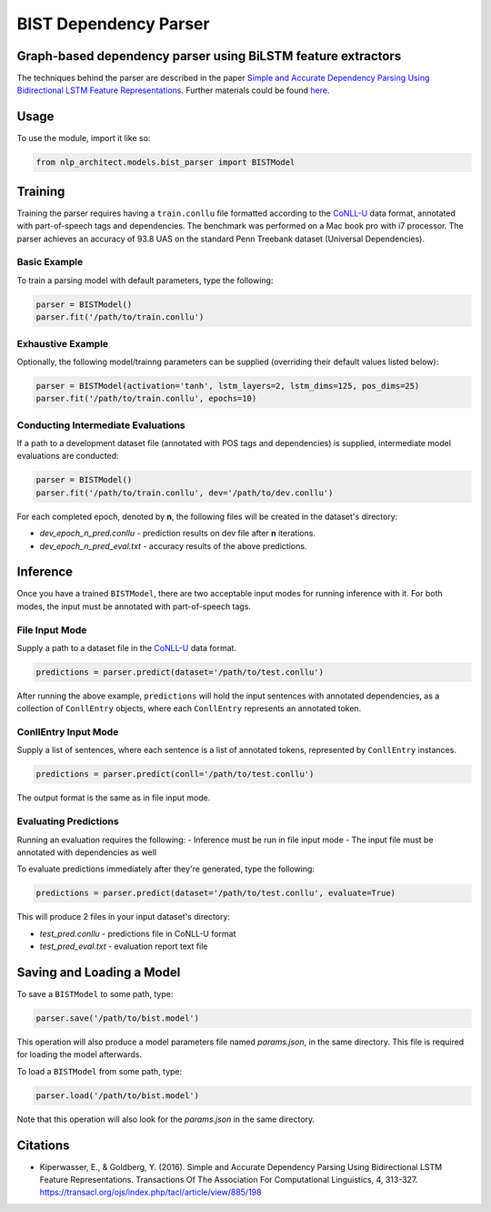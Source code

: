 .. ---------------------------------------------------------------------------
.. Copyright 2017-2018 Intel Corporation
..
.. Licensed under the Apache License, Version 2.0 (the "License");
.. you may not use this file except in compliance with the License.
.. You may obtain a copy of the License at
..
..      http://www.apache.org/licenses/LICENSE-2.0
..
.. Unless required by applicable law or agreed to in writing, software
.. distributed under the License is distributed on an "AS IS" BASIS,
.. WITHOUT WARRANTIES OR CONDITIONS OF ANY KIND, either express or implied.
.. See the License for the specific language governing permissions and
.. limitations under the License.
.. ---------------------------------------------------------------------------

BIST Dependency Parser
#######################

Graph-based dependency parser using BiLSTM feature extractors
==============================================================

The techniques behind the parser are described in the paper `Simple and
Accurate Dependency Parsing Using Bidirectional LSTM Feature
Representations <https://www.transacl.org/ojs/index.php/tacl/article/viewFile/885/198>`__.
Further materials could be found
`here <http://elki.cc/#/article/Simple%20and%20Accurate%20Dependency%20Parsing%20Using%20Bidirectional%20LSTM%20Feature%20Representations>`__.

Usage
=====

To use the module, import it like so:

.. code:: python

    from nlp_architect.models.bist_parser import BISTModel

Training
========

Training the parser requires having a ``train.conllu`` file
formatted according to the CoNLL-U_ data format,
annotated with part-of-speech tags and dependencies.
The benchmark was performed on a Mac book pro with i7 processor. The parser achieves
an accuracy of 93.8 UAS on the standard Penn Treebank dataset (Universal Dependencies).


Basic Example
-------------

To train a parsing model with default parameters, type the following:

.. code:: python

    parser = BISTModel()
    parser.fit('/path/to/train.conllu')


Exhaustive Example
------------------

Optionally, the following model/trainng parameters can be supplied (overriding their default
values listed below):

.. code:: python

    parser = BISTModel(activation='tanh', lstm_layers=2, lstm_dims=125, pos_dims=25)
    parser.fit('/path/to/train.conllu', epochs=10)


Conducting Intermediate Evaluations
-----------------------------------

If a path to a development dataset file (annotated with POS tags and dependencies) is supplied,
intermediate model evaluations are conducted:

.. code:: python

    parser = BISTModel()
    parser.fit('/path/to/train.conllu', dev='/path/to/dev.conllu')

For each completed epoch, denoted by **n**, the following files will be created in the dataset's
directory:

- *dev_epoch_n_pred.conllu* - prediction results on dev file after **n** iterations.
- *dev_epoch_n_pred_eval.txt* - accuracy results of the above predictions.

Inference
=========

Once you have a trained ``BISTModel``, there are two acceptable input modes for running inference
with it. For both modes, the input must be annotated with part-of-speech tags.

File Input Mode
---------------

Supply a path to a dataset file in the CoNLL-U_ data format.

.. code:: python

    predictions = parser.predict(dataset='/path/to/test.conllu')

After running the above example, ``predictions`` will hold the input sentences with annotated
dependencies, as a collection of ``ConllEntry`` objects, where each ``ConllEntry`` represents an
annotated token.

ConllEntry Input Mode
---------------------

Supply a list of sentences, where each sentence is a list of annotated tokens, represented by
``ConllEntry`` instances.

.. code:: python

    predictions = parser.predict(conll='/path/to/test.conllu')

The output format is the same as in file input mode.

Evaluating Predictions
----------------------

Running an evaluation requires the following:
- Inference must be run in file input mode
- The input file must be annotated with dependencies as well

To evaluate predictions immediately after they're generated, type the following:

.. code:: python

    predictions = parser.predict(dataset='/path/to/test.conllu', evaluate=True)

This will produce 2 files in your input dataset's directory:

- *test_pred.conllu* - predictions file in CoNLL-U format
- *test_pred_eval.txt* - evaluation report text file

Saving and Loading a Model
==========================

To save a ``BISTModel`` to some path, type:

.. code:: python

    parser.save('/path/to/bist.model')

This operation will also produce a model parameters file named *params.json*, in the same directory.
This file is required for loading the model afterwards.

To load a ``BISTModel`` from some path, type:

.. code:: python

    parser.load('/path/to/bist.model')

Note that this operation will also look for the *params.json* in the same directory.

Citations
=========
* Kiperwasser, E., & Goldberg, Y. (2016). Simple and Accurate Dependency Parsing Using Bidirectional LSTM Feature Representations. Transactions Of The Association For Computational Linguistics, 4, 313-327. https://transacl.org/ojs/index.php/tacl/article/view/885/198

.. _CoNLL-U:  http://universaldependencies.org/format.html